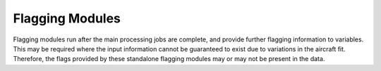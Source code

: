 ================
Flagging Modules
================

Flagging modules run after the main processing jobs are complete, and provide further flagging
information to variables. This may be required where the input information cannot be guaranteed
to exist due to variations in the aircraft fit. Therefore, the flags provided by these
standalone flagging modules may or may not be present in the data.
